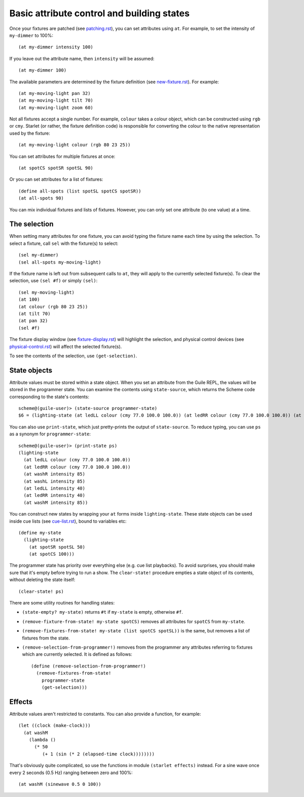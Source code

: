 ===========================================
Basic attribute control and building states
===========================================

Once your fixtures are patched (see `<patching.rst>`_), you can set attributes
using ``at``.  For example, to set the intensity of ``my-dimmer`` to 100%::

  (at my-dimmer intensity 100)

If you leave out the attribute name, then ``intensity`` will be assumed::

  (at my-dimmer 100)

The available parameters are determined by the fixture definition (see
`<new-fixture.rst>`_). For example::

  (at my-moving-light pan 32)
  (at my-moving-light tilt 70)
  (at my-moving-light zoom 60)

Not all fixtures accept a single number.  For example, ``colour``  takes a
colour object, which can be constructed using ``rgb`` or ``cmy``.  Starlet (or
rather,  the fixture definition code) is responsible for converting the colour
to the native representation used by the fixture::

  (at my-moving-light colour (rgb 80 23 25))

You can set attributes for multiple fixtures at once::

  (at spotCS spotSR spotSL 90)

Or you can set attributes for a list of fixtures::

  (define all-spots (list spotSL spotCS spotSR))
  (at all-spots 90)

You can mix individual fixtures and lists of fixtures.  However, you can only
set one attribute (to one value) at a time.


The selection
=============

When setting many attributes for one fixture, you can avoid typing the
fixture name each time by using the selection.  To select a fixture, call
``sel`` with the fixture(s) to select::

  (sel my-dimmer)
  (sel all-spots my-moving-light)

If the fixture name is left out from subsequent calls to  ``at``, they will
apply to the currently selected fixture(s).  To clear the selection, use
``(sel #f)`` or simply ``(sel)``::

  (sel my-moving-light)
  (at 100)
  (at colour (rgb 80 23 25))
  (at tilt 70)
  (at pan 32)
  (sel #f)

The fixture display window (see `<fixture-display.rst>`_) will highlight the
selection, and physical control devices (see `<physical-control.rst>`_) will
affect the selected fixture(s).

To see the contents of the selection, use ``(get-selection)``.


State objects
=============

Attribute values must be stored within a state object.  When you set an
attribute from the Guile REPL, the values will be stored in the programmer
state.  You can examine the contents using ``state-source``, which returns
the Scheme code corresponding to the state's contents::

  scheme@(guile-user)> (state-source programmer-state)
  $6 = (lighting-state (at ledLL colour (cmy 77.0 100.0 100.0)) (at ledRR colour (cmy 77.0 100.0 100.0)) (at washR intensity 85) (at washL intensity 85) (at ledLL intensity 40) (at ledRR intensity 40) (at washM intensity 85))

You can also use ``print-state``, which just pretty-prints the output of
``state-source``.  To reduce typing, you can use ``ps`` as a synonym for
``programmer-state``::

  scheme@(guile-user)> (print-state ps)
  (lighting-state
    (at ledLL colour (cmy 77.0 100.0 100.0))
    (at ledRR colour (cmy 77.0 100.0 100.0))
    (at washR intensity 85)
    (at washL intensity 85)
    (at ledLL intensity 40)
    (at ledRR intensity 40)
    (at washM intensity 85))

You can construct new states by wrapping your ``at`` forms inside
``lighting-state``.  These state objects can be used inside cue lists
(see `<cue-list.rst>`_), bound to variables etc::

  (define my-state
    (lighting-state
      (at spotSR spotSL 50)
      (at spotCS 100)))

The programmer state has priority over everything else (e.g. cue list
playbacks).  To avoid surprises, you should make sure that it's empty before
trying to run a show.  The ``clear-state!`` procedure empties a state object
of its contents, without deleting the state itself::

  (clear-state! ps)

There are some utility routines for handling states:

* ``(state-empty? my-state)`` returns ``#t`` if ``my-state`` is empty,
  otherwise ``#f``.
* ``(remove-fixture-from-state! my-state spotCS)`` removes all attributes for
  ``spotCS`` from ``my-state``.
* ``(remove-fixtures-from-state! my-state (list spotCS spotSL))`` is the same,
  but removes a list of fixtures from the state.
* ``(remove-selection-from-programmer!)`` removes from the programmer any
  attributes referring to fixtures which are currently selected.  It is
  defined as follows::

    (define (remove-selection-from-programmer!)
      (remove-fixtures-from-state!
        programmer-state
        (get-selection)))


Effects
=======

Attribute values aren't restricted to constants.  You can also provide a
function, for example::

  (let ((clock (make-clock)))
    (at washM
      (lambda ()
        (* 50
           (+ 1 (sin (* 2 (elapsed-time clock))))))))

That's obviously quite complicated, so use the functions in module
``(starlet effects)`` instead.  For a sine wave once every 2 seconds (0.5 Hz)
ranging between zero and 100%::

  (at washM (sinewave 0.5 0 100))
